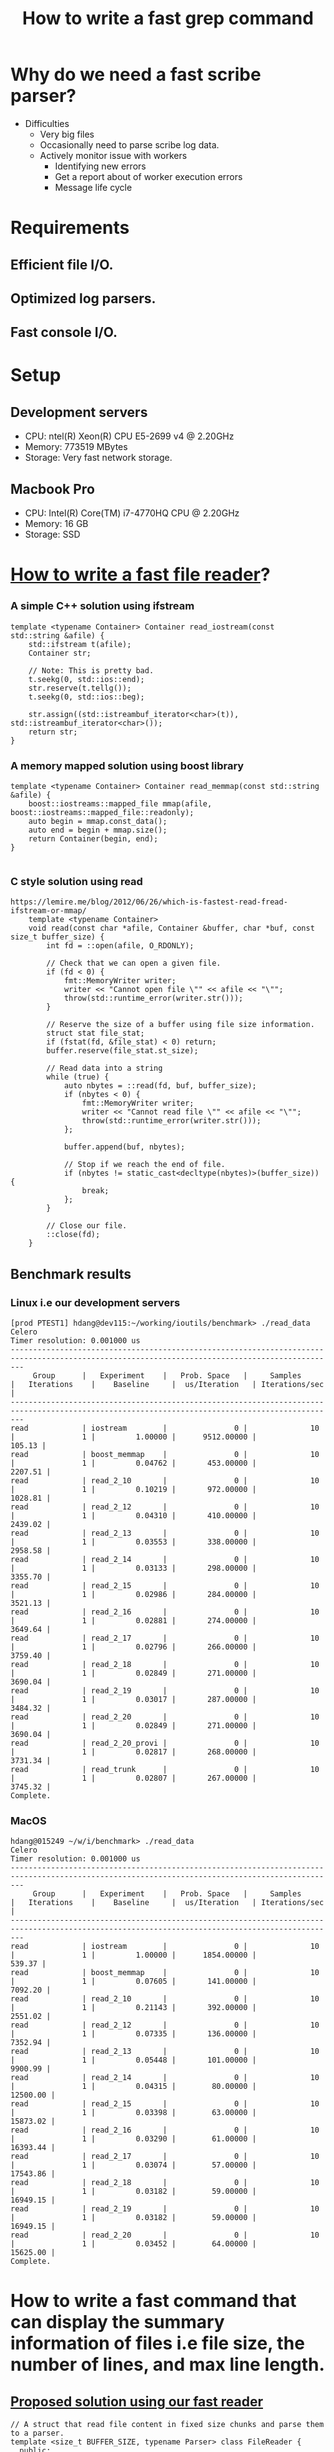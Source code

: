 #+TITLE: How to write a fast grep command

* Why do we need a fast scribe parser?
  + Difficulties
	- Very big files
	- Occasionally need to parse scribe log data.
	- Actively monitor issue with workers
	  * Identifying new errors
	  * Get a report about of worker execution errors
	  * Message life cycle
* Requirements
** Efficient file I/O.
** Optimized log parsers.
** Fast console I/O.

* Setup

** Development servers
   + CPU: ntel(R) Xeon(R) CPU E5-2699 v4 @ 2.20GHz
   + Memory: 773519 MBytes
   + Storage: Very fast network storage.

** Macbook Pro
   + CPU: Intel(R) Core(TM) i7-4770HQ CPU @ 2.20GHz
   + Memory: 16 GB
   + Storage: SSD

* [[https://lemire.me/blog/2012/06/26/which-is-fastest-read-fread-ifstream-or-mmap/][How to write a fast file reader]]?
*** A simple C++ solution using ifstream
#+BEGIN_SRC
    template <typename Container> Container read_iostream(const std::string &afile) {
        std::ifstream t(afile);
        Container str;

        // Note: This is pretty bad.
        t.seekg(0, std::ios::end);
        str.reserve(t.tellg());
        t.seekg(0, std::ios::beg);

        str.assign((std::istreambuf_iterator<char>(t)), std::istreambuf_iterator<char>());
        return str;
    }
#+END_SRC
*** A memory mapped solution using boost library

#+BEGIN_SRC
    template <typename Container> Container read_memmap(const std::string &afile) {
        boost::iostreams::mapped_file mmap(afile, boost::iostreams::mapped_file::readonly);
        auto begin = mmap.const_data();
        auto end = begin + mmap.size();
        return Container(begin, end);
    }

#+END_SRC

*** C style solution using read

#+BEGIN_SRC
https://lemire.me/blog/2012/06/26/which-is-fastest-read-fread-ifstream-or-mmap/
    template <typename Container>
    void read(const char *afile, Container &buffer, char *buf, const size_t buffer_size) {
        int fd = ::open(afile, O_RDONLY);

        // Check that we can open a given file.
        if (fd < 0) {
            fmt::MemoryWriter writer;
            writer << "Cannot open file \"" << afile << "\"";
            throw(std::runtime_error(writer.str()));
        }

        // Reserve the size of a buffer using file size information.
        struct stat file_stat;
        if (fstat(fd, &file_stat) < 0) return;
        buffer.reserve(file_stat.st_size);

        // Read data into a string
        while (true) {
            auto nbytes = ::read(fd, buf, buffer_size);
            if (nbytes < 0) {
                fmt::MemoryWriter writer;
                writer << "Cannot read file \"" << afile << "\"";
                throw(std::runtime_error(writer.str()));
            };

            buffer.append(buf, nbytes);

            // Stop if we reach the end of file.
            if (nbytes != static_cast<decltype(nbytes)>(buffer_size)) {
                break;
            };
        }

        // Close our file.
        ::close(fd);
    }
#+END_SRC

** Benchmark results

*** Linux i.e our development servers

#+BEGIN_SRC
[prod PTEST1] hdang@dev115:~/working/ioutils/benchmark> ./read_data
Celero
Timer resolution: 0.001000 us
-----------------------------------------------------------------------------------------------------------------------------------------------
     Group      |   Experiment    |   Prob. Space   |     Samples     |   Iterations    |    Baseline     |  us/Iteration   | Iterations/sec  |
-----------------------------------------------------------------------------------------------------------------------------------------------
read            | iostream        |               0 |              10 |               1 |         1.00000 |      9512.00000 |          105.13 |
read            | boost_memmap    |               0 |              10 |               1 |         0.04762 |       453.00000 |         2207.51 |
read            | read_2_10       |               0 |              10 |               1 |         0.10219 |       972.00000 |         1028.81 |
read            | read_2_12       |               0 |              10 |               1 |         0.04310 |       410.00000 |         2439.02 |
read            | read_2_13       |               0 |              10 |               1 |         0.03553 |       338.00000 |         2958.58 |
read            | read_2_14       |               0 |              10 |               1 |         0.03133 |       298.00000 |         3355.70 |
read            | read_2_15       |               0 |              10 |               1 |         0.02986 |       284.00000 |         3521.13 |
read            | read_2_16       |               0 |              10 |               1 |         0.02881 |       274.00000 |         3649.64 |
read            | read_2_17       |               0 |              10 |               1 |         0.02796 |       266.00000 |         3759.40 |
read            | read_2_18       |               0 |              10 |               1 |         0.02849 |       271.00000 |         3690.04 |
read            | read_2_19       |               0 |              10 |               1 |         0.03017 |       287.00000 |         3484.32 |
read            | read_2_20       |               0 |              10 |               1 |         0.02849 |       271.00000 |         3690.04 |
read            | read_2_20_provi |               0 |              10 |               1 |         0.02817 |       268.00000 |         3731.34 |
read            | read_trunk      |               0 |              10 |               1 |         0.02807 |       267.00000 |         3745.32 |
Complete.
#+END_SRC

*** MacOS

#+BEGIN_SRC
hdang@015249 ~/w/i/benchmark> ./read_data
Celero
Timer resolution: 0.001000 us
-----------------------------------------------------------------------------------------------------------------------------------------------
     Group      |   Experiment    |   Prob. Space   |     Samples     |   Iterations    |    Baseline     |  us/Iteration   | Iterations/sec  |
-----------------------------------------------------------------------------------------------------------------------------------------------
read            | iostream        |               0 |              10 |               1 |         1.00000 |      1854.00000 |          539.37 |
read            | boost_memmap    |               0 |              10 |               1 |         0.07605 |       141.00000 |         7092.20 |
read            | read_2_10       |               0 |              10 |               1 |         0.21143 |       392.00000 |         2551.02 |
read            | read_2_12       |               0 |              10 |               1 |         0.07335 |       136.00000 |         7352.94 |
read            | read_2_13       |               0 |              10 |               1 |         0.05448 |       101.00000 |         9900.99 |
read            | read_2_14       |               0 |              10 |               1 |         0.04315 |        80.00000 |        12500.00 |
read            | read_2_15       |               0 |              10 |               1 |         0.03398 |        63.00000 |        15873.02 |
read            | read_2_16       |               0 |              10 |               1 |         0.03290 |        61.00000 |        16393.44 |
read            | read_2_17       |               0 |              10 |               1 |         0.03074 |        57.00000 |        17543.86 |
read            | read_2_18       |               0 |              10 |               1 |         0.03182 |        59.00000 |        16949.15 |
read            | read_2_19       |               0 |              10 |               1 |         0.03182 |        59.00000 |        16949.15 |
read            | read_2_20       |               0 |              10 |               1 |         0.03452 |        64.00000 |        15625.00 |
Complete.
#+END_SRC

* How to write a fast command that can display the summary information of files i.e file size, the number of lines, and max line length.

** [[https://github.com/hungptit/scribe_parser/blob/working/src/algorithms.hpp][Proposed solution using our fast reader]]

#+BEGIN_SRC
    // A struct that read file content in fixed size chunks and parse them to a parser.
    template <size_t BUFFER_SIZE, typename Parser> class FileReader {
      public:
        void operator()(const char *datafile, Parser &parser, const size_t offset = 0) {
            char read_buffer[BUFFER_SIZE + 1];
            int fd = ::open(datafile, O_RDONLY);

            // Check that we can open a given file.
            if (fd < 0) {
                std::stringstream writer;
                writer << "Cannot open file \"" << datafile << "\"";
                throw(std::runtime_error(writer.str()));
            }

            // Shift to desired location if it is not zero.
            if (offset) {
                auto retval = lseek(fd, offset, SEEK_SET);
                if (retval != offset) {
                    std::stringstream writer;
                    writer << "Cannot seek for the location " << offset << " in " << datafile;
                    throw(std::runtime_error(writer.str()));
                }
            }

            // Read data into a string
            while (true) {
                auto nbytes = ::read(fd, read_buffer, BUFFER_SIZE);
                if (nbytes < 0) {
                    std::stringstream writer;
                    writer << "Cannot read file \"" << datafile << "\"";
                    throw(std::runtime_error(writer.str()));
                };

                // Parse read_buffer to get some useful information.
                parser(read_buffer, read_buffer + nbytes);

                // Stop if we reach the end of file.
                if (nbytes != static_cast<decltype(nbytes)>(BUFFER_SIZE)) { break; };
            }

            // Close our file.
            ::close(fd);
        }
    };
#+END_SRC

** How fast is our command?
*** Get the line information using wc command
#+BEGIN_SRC
[prod PTEST1] hdang@dev115:~/working/scribe_parser/commands> /usr/bin/time --verbose wc -l /mnt/weblogs/scribe/workqueue-execution/workqueue-execution-2018-03-30_00000
7908977 /mnt/weblogs/scribe/workqueue-execution/workqueue-execution-2018-03-30_00000
        Command being timed: "wc -l /mnt/weblogs/scribe/workqueue-execution/workqueue-execution-2018-03-30_00000"
        User time (seconds): 2.76 <====
        System time (seconds): 1.60 <====
        Percent of CPU this job got: 99%
        Elapsed (wall clock) time (h:mm:ss or m:ss): 0:04.37 <====
        Average shared text size (kbytes): 0
        Average unshared data size (kbytes): 0
        Average stack size (kbytes): 0
        Average total size (kbytes): 0
        Maximum resident set size (kbytes): 632
        Average resident set size (kbytes): 0
        Major (requiring I/O) page faults: 0
        Minor (reclaiming a frame) page faults: 192
        Voluntary context switches: 1
        Involuntary context switches: 10
        Swaps: 0
        File system inputs: 0
        File system outputs: 0
        Socket messages sent: 0
        Socket messages received: 0
        Signals delivered: 0
        Page size (bytes): 4096
        Exit status: 0
#+END_SRC

*** Get line information using our command i.e linestats
#+BEGIN_SRC
[prod PTEST1] hdang@dev115:~/working/scribe_parser/commands> /usr/bin/time --verbose ./linestats /mnt/weblogs/scribe/workqueue-execution/workqueue-execution-2018-03-30_00000
Number of bytes: 5520716853
Number of lines: 7908977
Max line length: 655995
Min line lenght: 131
File size: 5520716853
        Command being timed: "./linestats /mnt/weblogs/scribe/workqueue-execution/workqueue-execution-2018-03-30_00000"
        User time (seconds): 1.18 <====
        System time (seconds): 1.29 <====
        Percent of CPU this job got: 99%
        Elapsed (wall clock) time (h:mm:ss or m:ss): 0:02.48 <====
        Average shared text size (kbytes): 0
        Average unshared data size (kbytes): 0
        Average stack size (kbytes): 0
        Average total size (kbytes): 0
        Maximum resident set size (kbytes): 1724
        Average resident set size (kbytes): 0
        Major (requiring I/O) page faults: 0
        Minor (reclaiming a frame) page faults: 459
        Voluntary context switches: 9
        Involuntary context switches: 15
        Swaps: 0
        File system inputs: 0
        File system outputs: 0
        Socket messages sent: 0
        Socket messages received: 0
        Signals delivered: 0
        Page size (bytes): 4096
        Exit status: 0
#+END_SRC

*** Why linestats is faster eventhough we do more?

#+BEGIN_SRC

 Performance counter stats for './linestats /mnt/weblogs/scribe/workqueue-execution/workqueue-execution-2018-03-30_00000' (5 runs):

       2486.441365 task-clock                #    0.998 CPUs utilized            ( +-  0.47% )
                25 context-switches          #    0.010 K/sec                    ( +- 10.65% )
                 2 cpu-migrations            #    0.001 K/sec                    ( +- 31.18% )
               445 page-faults               #    0.179 K/sec                    ( +-  0.09% )
     5,475,324,084 cycles                    #    2.202 GHz                      ( +-  0.47% )
   <not supported> stalled-cycles-frontend
   <not supported> stalled-cycles-backend
     2,679,405,089 instructions              #    0.49  insns per cycle          ( +-  0.01% )
       426,067,527 branches                  #  171.356 M/sec                    ( +-  0.02% )
        58,853,387 branch-misses             #   13.81% of all branches          ( +-  0.05% )

       2.492355048 seconds time elapsed                                          ( +-  0.48% )

 Performance counter stats for 'wc -l /mnt/weblogs/scribe/workqueue-execution/workqueue-execution-2018-03-30_00000' (5 runs):

       4313.595973 task-clock                #    0.999 CPUs utilized            ( +-  0.56% )
                13 context-switches          #    0.003 K/sec                    ( +- 21.48% )
                 2 cpu-migrations            #    0.001 K/sec                    ( +- 77.94% )
               170 page-faults               #    0.039 K/sec
     9,499,009,163 cycles                    #    2.202 GHz                      ( +-  0.56% )
   <not supported> stalled-cycles-frontend
   <not supported> stalled-cycles-backend
     3,906,703,903 instructions              #    0.41  insns per cycle          ( +-  0.04% )
       907,193,896 branches                  #  210.310 M/sec                    ( +-  0.03% )
        21,247,916 branch-misses             #    2.34% of all branches          ( +-  0.16% )

       4.318761916 seconds time elapsed                                          ( +-  0.56% )

#+END_SRC

*** Lesson learned
	+ Compile time optimization play an important role here since linestats and wc are very similar.
	+ Fine tuning for specific systems pay off.
	+ C++ will outperform C if we know what we are doing.

* How to write a fast "simple" grep command?

** Initial solution using std::string::find
#+BEGIN_SRC
    class SimpleConstraints {
      public:
        using Contains = utils::baseline::Contains;
        SimpleConstraints(const MessageFilterParams &params) : contains(params.pattern) {}
        bool operator()(const std::string &line) { return contains(line); }

      private:
        Contains contains; // Search for a given string pattern
    };
#+END_SRC

** Benchmark results

Below are the comparison results of our customized grep and the most popular grep like command for "Starting123" pattern

| Command        | sys  | user | real |
|----------------+------+------+------|
| [[https://www.gnu.org/software/grep/][grep]]           | 0.04 | 0.06 | 0.11 |
| [[https://github.com/BurntSushi/ripgrep][ripgrep]]        | 0.05 | 0.07 | 0.13 |
| [[https://github.com/ggreer/the_silver_searcher][ag]]             | 0.17 | 0.03 | 0.22 |
| [[https://github.com/hungptit/scribe_parser/blob/working/commands/message_filter.cpp][message-filter]] | 0.04 | 0.06 | 0.11 |

Note: MacOS grep command is very slow, I used brew-grep in my benchmark.

*** Detail benchmark results in MacOS

**** message-filter
#+BEGIN_SRC
hdang@015249 ~/w/s/commands> time -lp ./message_filter -p Starting123 ../data/workqueue-execution_current
real         0.11
user         0.06
sys          0.04
   3313664  maximum resident set size
         0  average shared memory size
         0  average unshared data size
         0  average unshared stack size
       827  page reclaims
         0  page faults
         0  swaps
         0  block input operations
         0  block output operations
         0  messages sent
         0  messages received
         0  signals received
         2  voluntary context switches
       100  involuntary context switches
#+END_SRC

**** grep
#+BEGIN_SRC
real         0.10
user         0.06
sys          0.03
   3219456  maximum resident set size
         0  average shared memory size
         0  average unshared data size
         0  average unshared stack size
       802  page reclaims
         0  page faults
         0  swaps
         0  block input operations
         0  block output operations
         0  messages sent
         0  messages received
         0  signals received
         2  voluntary context switches
        30  involuntary context switches
#+END_SRC
**** ripgrep
#+BEGIN_SRC
hdang@015249 ~/w/s/commands> time -lp rg Starting123 ../data/workqueue-execution_current

#+END_SRC
**** ag
#+BEGIN_SRC
hdang@015249 ~/w/s/commands> time -lp ag Starting123 ../data/workqueue-execution_current
real         0.20
user         0.03
sys          0.15
 190373888  maximum resident set size
         0  average shared memory size
         0  average unshared data size
         0  average unshared stack size
     47946  page reclaims
         0  page faults
         0  swaps
         0  block input operations
         0  block output operations
         0  messages sent
         0  messages received
         0  signals received
         9  voluntary context switches
        57  involuntary context switches
#+END_SRC

** Detail benchmark results for very large files
#+BEGIN_SRC
[prod PTEST1] hdang@dev115:~/working/scribe_parser/commands> /usr/bin/time --verbose ./message_filter -p Starting123 /mnt/weblogs/scribe/workqueue-execution/workqueue-execution-2018-03-30_00000
        Command being timed: "./message_filter -p Starting123 /mnt/weblogs/scribe/workqueue-execution/workqueue-execution-2018-03-30_00000"
        User time (seconds): 42.43
        System time (seconds): 1.35
        Percent of CPU this job got: 99%
        Elapsed (wall clock) time (h:mm:ss or m:ss): 0:43.83 <===
        Average shared text size (kbytes): 0
        Average unshared data size (kbytes): 0
        Average stack size (kbytes): 0
        Average total size (kbytes): 0
        Maximum resident set size (kbytes): 3904
        Average resident set size (kbytes): 0
        Major (requiring I/O) page faults: 0
        Minor (reclaiming a frame) page faults: 1007
        Voluntary context switches: 15
        Involuntary context switches: 78
        Swaps: 0
        File system inputs: 0
        File system outputs: 0
        Socket messages sent: 0
        Socket messages received: 0
        Signals delivered: 0
        Page size (bytes): 4096
        Exit status: 0

[prod PTEST1] hdang@dev115:~/working/scribe_parser/commands> /usr/bin/time --verbose grep Starting123 /mnt/weblogs/scribe/workqueue-execution/workqueue-execution-2018-03-30_00000
Command exited with non-zero status 1
        Command being timed: "grep Starting123 /mnt/weblogs/scribe/workqueue-execution/workqueue-execution-2018-03-30_00000"
        User time (seconds): 4.66
        System time (seconds): 1.16
        Percent of CPU this job got: 99%
        Elapsed (wall clock) time (h:mm:ss or m:ss): 0:05.83 <===
        Average shared text size (kbytes): 0
        Average unshared data size (kbytes): 0
        Average stack size (kbytes): 0
        Average total size (kbytes): 0
        Maximum resident set size (kbytes): 1928
        Average resident set size (kbytes): 0
        Major (requiring I/O) page faults: 0
        Minor (reclaiming a frame) page faults: 743
        Voluntary context switches: 1
        Involuntary context switches: 10
        Swaps: 0
        File system inputs: 0
        File system outputs: 0
        Socket messages sent: 0
        Socket messages received: 0
        Signals delivered: 0
        Page size (bytes): 4096
        Exit status: 1
#+END_SRC

** Why message_filter is much slower than grep for large files?
*** The performance report using perf command
#+BEGIN_SRC
# ========
# captured on: Fri Mar 30 17:32:15 2018
# hostname : dev115.athenahealth.com
# os release : 3.8.13-118.20.2.el6uek.x86_64
# perf version : 3.8.13-118.20.2.el6uek.x86_64
# arch : x86_64
# nrcpus online : 88
# nrcpus avail : 88
# cpudesc : Intel(R) Xeon(R) CPU E5-2699 v4 @ 2.20GHz
# cpuid : GenuineIntel,6,79,1
# total memory : 792083644 kB
# cmdline : /usr/libexec/perf.3.8.13-118.20.2.el6uek.x86_64 record ./message_filter -p Starting123 /mnt/weblogs/scribe/workqueue-execution/workqueue-execution-2018-03-30_00000
# event : name = cycles, type = 0, config = 0x0, config1 = 0x0, config2 = 0x0, excl_usr = 0, excl_kern = 0, excl_host = 0, excl_guest = 1, precise_ip = 0, id = { 541, 542, 543, 544, 545, 546, 547, 548, 549, 550, 551, 552, 553, 554, 555, 556, 557, 558, 559
# HEADER_CPU_TOPOLOGY info available, use -I to display
# HEADER_NUMA_TOPOLOGY info available, use -I to display
# pmu mappings: cpu = 4, software = 1, tracepoint = 2, breakpoint = 5
# ========
#
# Samples: 181K of event 'cycles'
# Event count (approx.): 97609612007
#
# Overhead         Command        Shared Object                                                                                                     Symbol
# ........  ..............  ...................  .........................................................................................................
#
    82.06%  message_filter  libstdc++.so.6.0.21  [.] _ZNKSt7__cxx1112basic_stringIcSt11char_traitsIcESaIcEE4findEPKcmm
     9.15%  message_filter  libc-2.23.so         [.] __memcmp_sse4_1
     2.52%  message_filter  libc-2.23.so         [.] memchr
     2.24%  message_filter  [kernel.kallsyms]    [k] copy_user_enhanced_fast_string
     1.09%  message_filter  libc-2.23.so         [.] __memcpy_avx_unaligned
     0.44%  message_filter  message_filter       [.] _ZN6scribe10FileReaderILm131072ENS_13MessageFilterINS_17SimpleConstraintsEEEEclEPKcRS3_l.constprop.17
     0.36%  message_filter  libstdc++.so.6.0.21  [.] _ZNSt7__cxx1112basic_stringIcSt11char_traitsIcESaIcEE9_M_appendEPKcm
     0.20%  message_filter  libstdc++.so.6.0.21  [.] memcmp@plt
     0.18%  message_filter  [kernel.kallsyms]    [k] ii_iovec_copy_to_user
     0.13%  message_filter  [kernel.kallsyms]    [k] find_get_page
     0.12%  message_filter  [kernel.kallsyms]    [k] do_generic_file_read.clone.0
     0.12%  message_filter  [kernel.kallsyms]    [k] radix_tree_lookup_slot
     0.06%  message_filter  [kernel.kallsyms]    [k] mark_page_accessed
     0.06%  message_filter  [kernel.kallsyms]    [k] ii_iovec_advance
     0.05%  message_filter  [kernel.kallsyms]    [k] native_write_msr_safe
     0.05%  message_filter  [kernel.kallsyms]    [k] apic_timer_interrupt
     0.04%  message_filter  [kernel.kallsyms]    [k] file_read_iter_actor
#+END_SRC
*** What is the bottle neck?
Our command spent 82.06% time on std::string::find. We do need a faster string find algorithm.
 
** [[https://arxiv.org/abs/1612.01506][How to write a fast std::string::find algorithm]]
   + Need better algorithms.
   + Use SIMD instruction set.

** Benchmark results for std::string::find, SSE2 strstr, and AVX2 strstr algorithms
#+BEGIN_SRC
[prod PTEST1] hdang@dev115:~/working/utils/benchmark> ./string
2018-03-30 17:37:21
Running ./string
Run on (88 X 2199.81 MHz CPU s)
CPU Caches:
  L1 Data 32K (x44)
  L1 Instruction 32K (x44)
  L2 Unified 256K (x44)
  L3 Unified 56320K (x2)
--------------------------------------------------------
Benchmark                 Time           CPU Iterations
--------------------------------------------------------
std_string_find        1152 ns       1151 ns     607947
sse2_string_find        170 ns        170 ns    4120322
avx2_string_find        113 ns        113 ns    6213548
[prod PTEST1] hdang@dev115:~/working/utils/benchmark>
#+END_SRC

** Benchmark results for message_filter command

*** SSE2 version of message_filter
#+BEGIN_SRC
[prod PTEST1] hdang@dev115:~/working/scribe_parser/commands> /usr/bin/time --verbose ./message_filter -p Starting123 /mnt/weblogs/scribe/workqueue-execution/workqueue-execution-2018-03-30_00000
        Command being timed: "./message_filter -p Starting123 /mnt/weblogs/scribe/workqueue-execution/workqueue-execution-2018-03-30_00000"
        User time (seconds): 7.33
        System time (seconds): 1.24
        Percent of CPU this job got: 99%
        Elapsed (wall clock) time (h:mm:ss or m:ss): 0:08.59 <===
        Average shared text size (kbytes): 0
        Average unshared data size (kbytes): 0
        Average stack size (kbytes): 0
        Average total size (kbytes): 0
        Maximum resident set size (kbytes): 2800
        Average resident set size (kbytes): 0
        Major (requiring I/O) page faults: 0
        Minor (reclaiming a frame) page faults: 905
        Voluntary context switches: 16
        Involuntary context switches: 15
        Swaps: 0
        File system inputs: 0
        File system outputs: 0
        Socket messages sent: 0
        Socket messages received: 0
        Signals delivered: 0
        Page size (bytes): 4096
        Exit status: 0
#+END_SRC

*** AVX2 version of message_filter
#+BEGIN_SRC
[prod PTEST1] hdang@dev115:~/working/scribe_parser/commands> /usr/bin/time --verbose ./message_filter -p Starting123 /mnt/weblogs/scribe/workqueue-execution/workqueue-execution-2018-03-30_00000
        Command being timed: "./message_filter -p Starting123 /mnt/weblogs/scribe/workqueue-execution/workqueue-execution-2018-03-30_00000"
        User time (seconds): 4.52
        System time (seconds): 1.31
        Percent of CPU this job got: 99%
        Elapsed (wall clock) time (h:mm:ss or m:ss): 0:05.87 <===
        Average shared text size (kbytes): 0
        Average unshared data size (kbytes): 0
        Average stack size (kbytes): 0
        Average total size (kbytes): 0
        Maximum resident set size (kbytes): 2800
        Average resident set size (kbytes): 0
        Major (requiring I/O) page faults: 0
        Minor (reclaiming a frame) page faults: 906
        Voluntary context switches: 23
        Involuntary context switches: 10
        Swaps: 0
        File system inputs: 0
        File system outputs: 0
        Socket messages sent: 0
        Socket messages received: 0
        Signals delivered: 0
        Page size (bytes): 4096
        Exit status: 0
#+END_SRC

*** Performance profiling for AVX2 message_filter
#+BEGIN_SRC
# ========
# captured on: Fri Mar 30 19:54:05 2018
# hostname : dev115.athenahealth.com
# os release : 3.8.13-118.20.2.el6uek.x86_64
# perf version : 3.8.13-118.20.2.el6uek.x86_64
# arch : x86_64
# nrcpus online : 88
# nrcpus avail : 88
# cpudesc : Intel(R) Xeon(R) CPU E5-2699 v4 @ 2.20GHz
# cpuid : GenuineIntel,6,79,1
# total memory : 792083644 kB
# cmdline : /usr/libexec/perf.3.8.13-118.20.2.el6uek.x86_64 record ./message_filter -p Starting123 /mnt/weblogs/scribe/workqueue-execution/workqueue-execution-2018-03-30_00000
# event : name = cycles, type = 0, config = 0x0, config1 = 0x0, config2 = 0x0, excl_usr = 0, excl_kern = 0, excl_host = 0, excl_guest = 1, precise_ip = 0, id = { 717, 718, 719, 720, 721, 722, 723, 724, 725, 726, 727, 728, 729, 730, 731, 732, 733, 734, 735
# HEADER_CPU_TOPOLOGY info available, use -I to display
# HEADER_NUMA_TOPOLOGY info available, use -I to display
# pmu mappings: cpu = 4, software = 1, tracepoint = 2, breakpoint = 5
# ========
#
# Samples: 24K of event 'cycles'
# Event count (approx.): 13166355714
#
# Overhead         Command        Shared Object                                                                                                                               Symbol
# ........  ..............  ...................  ...................................................................................................................................
#
    42.05%  message_filter  message_filter       [.] _ZN5utils4avx214avx2_strstr_v2EPKcmS2_m.part.46.lto_priv.84
    18.38%  message_filter  libc-2.23.so         [.] memchr
    16.01%  message_filter  [kernel.kallsyms]    [k] copy_user_enhanced_fast_string
     8.23%  message_filter  libc-2.23.so         [.] __memcpy_avx_unaligned
     3.47%  message_filter  message_filter       [.] _ZN6scribe10FileReaderILm131072ENS_13MessageFilterINS_17SimpleConstraintsEEEEclEPKcRS3_l.constprop.17
     2.56%  message_filter  libstdc++.so.6.0.21  [.] _ZNSt7__cxx1112basic_stringIcSt11char_traitsIcESaIcEE9_M_appendEPKcm
     1.43%  message_filter  [kernel.kallsyms]    [k] ii_iovec_copy_to_user
     0.97%  message_filter  [kernel.kallsyms]    [k] find_get_page
     0.89%  message_filter  [kernel.kallsyms]    [k] radix_tree_lookup_slot
     0.80%  message_filter  [kernel.kallsyms]    [k] do_generic_file_read.clone.0
     0.56%  message_filter  [kernel.kallsyms]    [k] mark_page_accessed
     0.46%  message_filter  [kernel.kallsyms]    [k] ii_iovec_advance
     0.35%  message_filter  [kernel.kallsyms]    [k] file_read_iter_actor
     0.34%  message_filter  message_filter       [.] memchr@plt
     0.30%  message_filter  [kernel.kallsyms]    [k] put_page
     0.29%  message_filter  [kernel.kallsyms]    [k] _cond_resched
     0.23%  message_filter  message_filter       [.] _ZNSt7__cxx1112basic_stringIcSt11char_traitsIcESaIcEE9_M_appendEPKcm@plt
     0.19%  message_filter  [kernel.kallsyms]    [k] sysret_check
     0.16%  message_filter  libstdc++.so.6.0.21  [.] memcpy@plt
#+END_SRC

* Demo
** Filter log messages using string pattern
** Filter message using timestamp.

* Summary
** We have demonstrate that we can create a fast "simple" grep command that can run as fast as the best grep like commands.
** Profiling and benchmarking tools are your friends when troubleshooting performance issues.
** C++ is still the king if we know what we do.

* Plan
** A tool that can 
   + Automatically identify new issues.
   + Create daily/hourly reports for web log data.
   + Actively monitoring our system in near realtime.
** Provide a backend service that 
   + Allow users to search for log messages fast.
   + Better aglimse command.
** Support regular expression.

